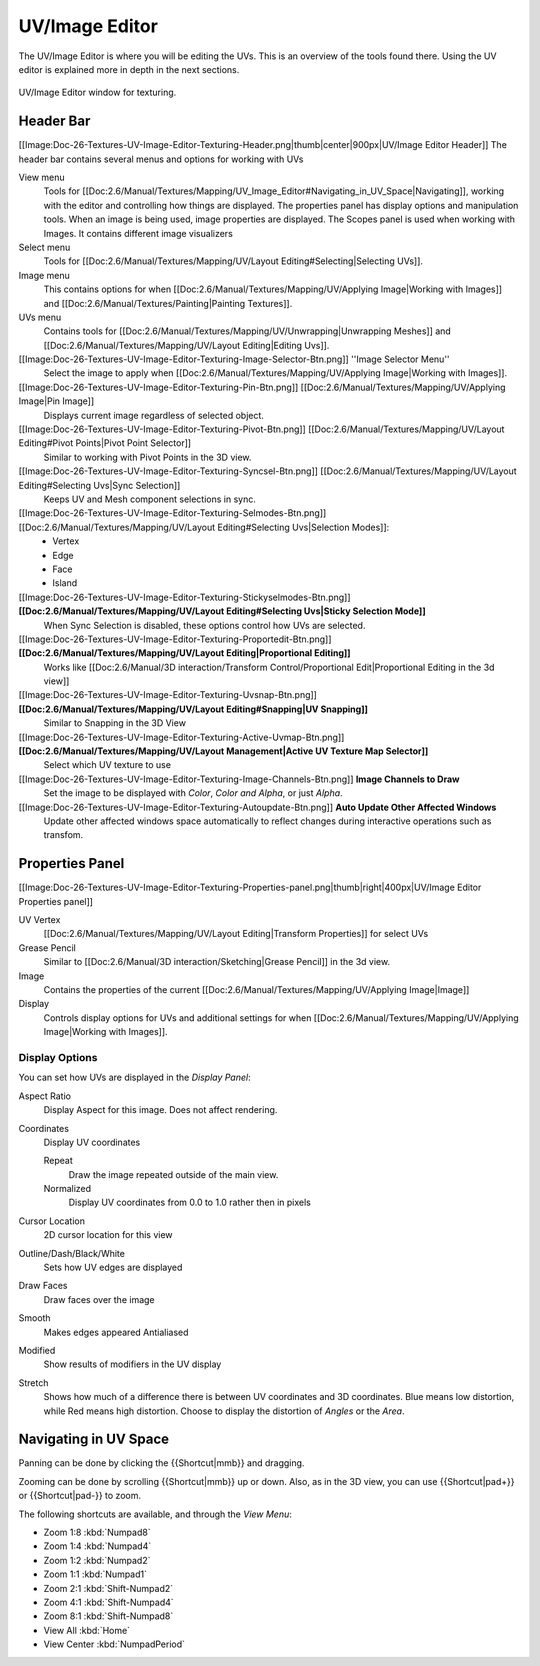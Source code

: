 .. _editors-uv_image-index:

##################
  UV/Image Editor
##################

..
   TODO: Match formatting from: http://wiki.blender.org/index.php/Doc:2.6/Reference/Textures/UV_Image_Editor
   EDITORS NOTE: we probably don't need to move All tiny images over from old doc.

..
   TODO: We probably want this to be a more regular index page
   then link to other topics in their own page, UV/Mask/Scopes/Paint... etc

The UV/Image Editor is where you will be editing the UVs.
This is an overview of the tools found there. Using the UV editor is explained more in depth in the next sections.

.. figure:: /images/editors_uv-image-main.jpg
   :align: center

   UV/Image Editor window for texturing.


Header Bar
==========

[[Image:Doc-26-Textures-UV-Image-Editor-Texturing-Header.png|thumb|center|900px|UV/Image Editor Header]]
The header bar contains several menus and options for working with UVs

View menu
   Tools for [[Doc:2.6/Manual/Textures/Mapping/UV_Image_Editor#Navigating_in_UV_Space|Navigating]],
   working with the editor and controlling how things are displayed.
   The properties panel has display options and manipulation tools.
   When an image is being used, image properties are displayed.
   The Scopes panel is used when working with Images. It contains different image visualizers
Select menu
   Tools for [[Doc:2.6/Manual/Textures/Mapping/UV/Layout Editing#Selecting|Selecting UVs]].
Image menu
   This contains options for when [[Doc:2.6/Manual/Textures/Mapping/UV/Applying Image|Working with Images]] and [[Doc:2.6/Manual/Textures/Painting|Painting Textures]].
UVs menu
   Contains tools for [[Doc:2.6/Manual/Textures/Mapping/UV/Unwrapping|Unwrapping Meshes]] and
   [[Doc:2.6/Manual/Textures/Mapping/UV/Layout Editing|Editing Uvs]].


[[Image:Doc-26-Textures-UV-Image-Editor-Texturing-Image-Selector-Btn.png]] ''Image Selector Menu''
   Select the image to apply when [[Doc:2.6/Manual/Textures/Mapping/UV/Applying Image|Working with Images]].
[[Image:Doc-26-Textures-UV-Image-Editor-Texturing-Pin-Btn.png]] [[Doc:2.6/Manual/Textures/Mapping/UV/Applying Image|Pin Image]]
   Displays current image regardless of selected object.
[[Image:Doc-26-Textures-UV-Image-Editor-Texturing-Pivot-Btn.png]] [[Doc:2.6/Manual/Textures/Mapping/UV/Layout Editing#Pivot Points|Pivot Point Selector]]
   Similar to working with Pivot Points in the 3D view.
[[Image:Doc-26-Textures-UV-Image-Editor-Texturing-Syncsel-Btn.png]] [[Doc:2.6/Manual/Textures/Mapping/UV/Layout Editing#Selecting Uvs|Sync Selection]]
   Keeps UV and Mesh component selections in sync.
[[Image:Doc-26-Textures-UV-Image-Editor-Texturing-Selmodes-Btn.png]] [[Doc:2.6/Manual/Textures/Mapping/UV/Layout Editing#Selecting Uvs|Selection Modes]]:
   - Vertex
   - Edge
   - Face
   - Island
[[Image:Doc-26-Textures-UV-Image-Editor-Texturing-Stickyselmodes-Btn.png]] **[[Doc:2.6/Manual/Textures/Mapping/UV/Layout Editing#Selecting Uvs|Sticky Selection Mode]]**
   When Sync Selection is disabled, these options control how UVs are selected.
[[Image:Doc-26-Textures-UV-Image-Editor-Texturing-Proportedit-Btn.png]] **[[Doc:2.6/Manual/Textures/Mapping/UV/Layout Editing|Proportional Editing]]**
   Works like [[Doc:2.6/Manual/3D interaction/Transform Control/Proportional Edit|Proportional Editing in the 3d view]]
[[Image:Doc-26-Textures-UV-Image-Editor-Texturing-Uvsnap-Btn.png]] **[[Doc:2.6/Manual/Textures/Mapping/UV/Layout Editing#Snapping|UV Snapping]]**
   Similar to Snapping in the 3D View
[[Image:Doc-26-Textures-UV-Image-Editor-Texturing-Active-Uvmap-Btn.png]] **[[Doc:2.6/Manual/Textures/Mapping/UV/Layout Management|Active UV Texture Map Selector]]**
   Select which UV texture to use
[[Image:Doc-26-Textures-UV-Image-Editor-Texturing-Image-Channels-Btn.png]] **Image Channels to Draw**
   Set the image to be displayed with *Color*, *Color and Alpha*, or just *Alpha*.
[[Image:Doc-26-Textures-UV-Image-Editor-Texturing-Autoupdate-Btn.png]] **Auto Update Other Affected Windows**
   Update other affected windows space automatically to reflect changes during interactive operations such as transfom.


Properties Panel
================

[[Image:Doc-26-Textures-UV-Image-Editor-Texturing-Properties-panel.png|thumb|right|400px|UV/Image Editor Properties panel]]

UV Vertex
   [[Doc:2.6/Manual/Textures/Mapping/UV/Layout Editing|Transform Properties]] for select UVs
Grease Pencil
   Similar to [[Doc:2.6/Manual/3D interaction/Sketching|Grease Pencil]] in the 3d view.
Image
   Contains the properties of the current
   [[Doc:2.6/Manual/Textures/Mapping/UV/Applying Image|Image]]
Display
   Controls display options for UVs and additional settings for when
   [[Doc:2.6/Manual/Textures/Mapping/UV/Applying Image|Working with Images]].


Display Options
---------------

You can set how UVs are displayed in the *Display Panel*:

Aspect Ratio
   Display Aspect for this image. Does not affect rendering.

Coordinates
   Display UV coordinates

   Repeat
      Draw the image repeated outside of the main view.
   Normalized
      Display UV coordinates from 0.0 to 1.0 rather then in pixels

Cursor Location
   2D cursor location for this view

Outline/Dash/Black/White
   Sets how UV edges are displayed

Draw Faces
   Draw faces over the image
Smooth
   Makes edges appeared Antialiased
Modified
   Show results of modifiers in the UV display
Stretch
   Shows how much of a difference there is between UV coordinates and 3D coordinates.
   Blue means low distortion, while Red means high distortion.
   Choose to display the distortion of *Angles* or the *Area*.


Navigating in UV Space
======================

Panning can be done by clicking the {{Shortcut|mmb}} and dragging.

Zooming can be done by scrolling {{Shortcut|mmb}} up or down.
Also, as in the 3D view, you can use {{Shortcut|pad+}} or {{Shortcut|pad-}} to zoom.

The following shortcuts are available, and through the *View Menu*:

- Zoom 1:8 :kbd:`Numpad8`
- Zoom 1:4 :kbd:`Numpad4`
- Zoom 1:2 :kbd:`Numpad2`
- Zoom 1:1 :kbd:`Numpad1`
- Zoom 2:1 :kbd:`Shift-Numpad2`
- Zoom 4:1 :kbd:`Shift-Numpad4`
- Zoom 8:1 :kbd:`Shift-Numpad8`

- View All :kbd:`Home`
- View Center :kbd:`NumpadPeriod`

